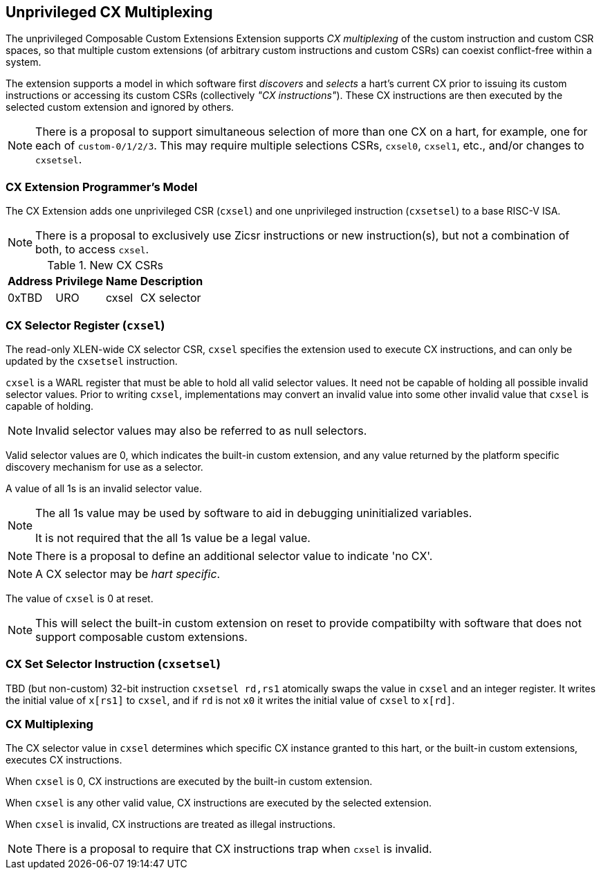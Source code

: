 [[isa-unpriv]]
:secnums:
== Unprivileged CX Multiplexing

The unprivileged Composable Custom Extensions Extension supports _CX
multiplexing_ of the custom instruction and custom CSR spaces, so that
multiple custom extensions (of arbitrary custom instructions and custom
CSRs) can coexist conflict-free within a system.

The extension supports a model in which software first _discovers_ and
_selects_ a hart's current CX prior to issuing its custom instructions
or accessing its custom CSRs (collectively _"CX instructions"_). These
CX instructions are then executed by the selected custom extension and
ignored by others.

NOTE: There is a proposal to support simultaneous selection of more
than one CX on a hart, for example, one for each of
`custom-0/1/2/3`. This may require multiple selections CSRs, `cxsel0`,
`cxsel1`, etc., and/or changes to `cxsetsel`.

=== CX Extension Programmer's Model

The CX Extension adds one unprivileged CSR (`cxsel`) and one unprivileged
instruction (`cxsetsel`) to a base RISC-V ISA.

NOTE: There is a proposal to exclusively use Zicsr instructions or new
instruction(s), but not a combination of both, to access `cxsel`.

.New CX CSRs
[cols="2,2,2,10"]
[%autowidth]
|===
| Address | Privilege | Name   | Description

| 0xTBD | URO | cxsel | CX selector
|===

=== CX Selector Register (`cxsel`)

The read-only XLEN-wide CX selector CSR, `cxsel` specifies the
extension used to execute CX instructions, and can only be updated by
the `cxsetsel` instruction.

`cxsel` is a WARL register that must be able to hold all valid
selector values.  It need not be capable of holding all possible
invalid selector values.  Prior to writing `cxsel`, implementations
may convert an invalid value into some other invalid value that
`cxsel` is capable of holding.

NOTE: Invalid selector values may also be referred to as null selectors.

Valid selector values are 0, which indicates the built-in custom
extension, and any value returned by the platform specific discovery
mechanism for use as a selector.

A value of all 1s is an invalid selector value.

[NOTE]
====
The all 1s value may be used by software to aid in debugging
uninitialized variables.

It is not required that the all 1s value be a legal value.
====

NOTE: There is a proposal to define an additional selector value to
indicate 'no CX'.

NOTE: A CX selector may be _hart specific_.

The value of `cxsel` is 0 at reset.

NOTE: This will select the built-in custom extension on reset to
provide compatibilty with software that does not support composable
custom extensions.

=== CX Set Selector Instruction (`cxsetsel`)

TBD (but non-custom) 32-bit instruction `cxsetsel rd,rs1` atomically
swaps the value in `cxsel` and an integer register.  It writes the
initial value of `x[rs1]` to `cxsel`, and if `rd` is not `x0` it
writes the initial value of `cxsel` to `x[rd]`.

=== CX Multiplexing

The CX selector value in `cxsel` determines which specific CX instance
granted to this hart, or the built-in custom extensions, executes
CX instructions.

When `cxsel` is 0, CX instructions are executed by the built-in custom
extension.

When `cxsel` is any other valid value, CX instructions are executed by
the selected extension.

When `cxsel` is invalid, CX instructions are treated as illegal
instructions.

NOTE: There is a proposal to require that CX instructions trap when
`cxsel` is invalid.
